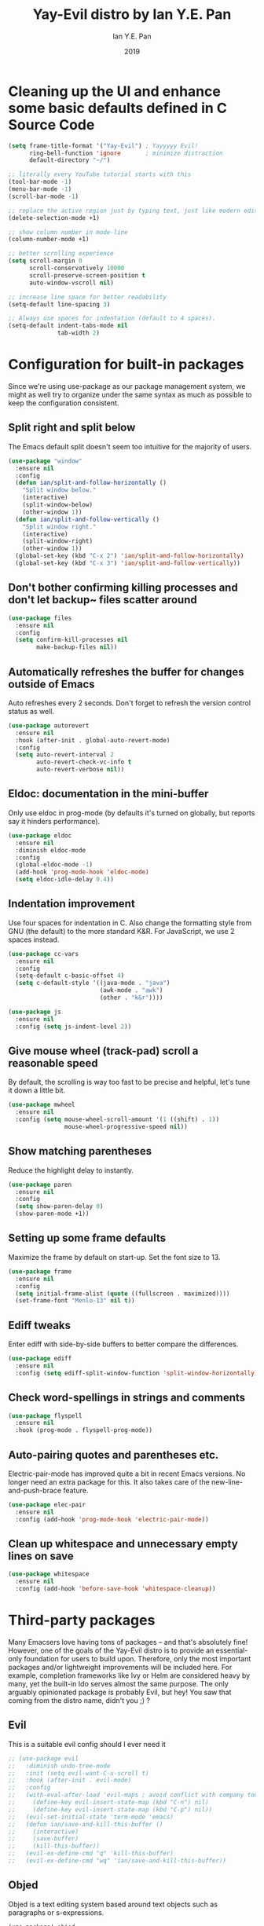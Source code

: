 #+Title: Yay-Evil distro by Ian Y.E. Pan
#+Author: Ian Y.E. Pan
#+Date: 2019
* Cleaning up the UI and enhance some basic defaults defined in C Source Code
#+BEGIN_SRC emacs-lisp
  (setq frame-title-format '("Yay-Evil") ; Yayyyyy Evil!
        ring-bell-function 'ignore       ; minimize distraction
        default-directory "~/")

  ;; literally every YouTube tutorial starts with this
  (tool-bar-mode -1)
  (menu-bar-mode -1)
  (scroll-bar-mode -1)

  ;; replace the active region just by typing text, just like modern editors
  (delete-selection-mode +1)

  ;; show column number in mode-line
  (column-number-mode +1)

  ;; better scrolling experience
  (setq scroll-margin 0
        scroll-conservatively 10000
        scroll-preserve-screen-position t
        auto-window-vscroll nil)

  ;; increase line space for better readability
  (setq-default line-spacing 3)

  ;; Always use spaces for indentation (default to 4 spaces).
  (setq-default indent-tabs-mode nil
                tab-width 2)
#+END_SRC
* Configuration for built-in packages
Since we're using use-package as our package management system, we might as well try to organize under the same syntax as much as possible to keep the configuration consistent.
** Split right and split below
The Emacs default split doesn't seem too intuitive for the majority of users.
#+BEGIN_SRC emacs-lisp
  (use-package "window"
    :ensure nil
    :config
    (defun ian/split-and-follow-horizontally ()
      "Split window below."
      (interactive)
      (split-window-below)
      (other-window 1))
    (defun ian/split-and-follow-vertically ()
      "Split window right."
      (interactive)
      (split-window-right)
      (other-window 1))
    (global-set-key (kbd "C-x 2") 'ian/split-and-follow-horizontally)
    (global-set-key (kbd "C-x 3") 'ian/split-and-follow-vertically))
#+END_SRC
** Don't bother confirming killing processes and don't let backup~ files scatter around
#+BEGIN_SRC emacs-lisp
  (use-package files
    :ensure nil
    :config
    (setq confirm-kill-processes nil
          make-backup-files nil))
#+END_SRC
** Automatically refreshes the buffer for changes outside of Emacs
Auto refreshes every 2 seconds. Don't forget to refresh the version control status as well.
#+BEGIN_SRC emacs-lisp
  (use-package autorevert
    :ensure nil
    :hook (after-init . global-auto-revert-mode)
    :config
    (setq auto-revert-interval 2
          auto-revert-check-vc-info t
          auto-revert-verbose nil))
#+END_SRC
** Eldoc: documentation in the mini-buffer
Only use eldoc in prog-mode (by defaults it's turned on globally, but reports say it hinders performance).
#+BEGIN_SRC emacs-lisp
  (use-package eldoc
    :ensure nil
    :diminish eldoc-mode
    :config
    (global-eldoc-mode -1)
    (add-hook 'prog-mode-hook 'eldoc-mode)
    (setq eldoc-idle-delay 0.4))
#+END_SRC
** Indentation improvement
Use four spaces for indentation in C. Also change the formatting style from GNU (the default) to the more standard K&R. For JavaScript, we use 2 spaces instead.
#+BEGIN_SRC emacs-lisp
  (use-package cc-vars
    :ensure nil
    :config
    (setq-default c-basic-offset 4)
    (setq c-default-style '((java-mode . "java")
                            (awk-mode . "awk")
                            (other . "k&r"))))

  (use-package js
    :ensure nil
    :config (setq js-indent-level 2))
#+END_SRC
** Give mouse wheel (track-pad) scroll a reasonable speed
By default, the scrolling is way too fast to be precise and helpful, let's tune it down a little bit.
#+BEGIN_SRC emacs-lisp
  (use-package mwheel
    :ensure nil
    :config (setq mouse-wheel-scroll-amount '(1 ((shift) . 1))
                  mouse-wheel-progressive-speed nil))
#+END_SRC
** Show matching parentheses
Reduce the highlight delay to instantly.
#+BEGIN_SRC emacs-lisp
  (use-package paren
    :ensure nil
    :config
    (setq show-paren-delay 0)
    (show-paren-mode +1))
#+END_SRC
** Setting up some frame defaults
Maximize the frame by default on start-up. Set the font size to 13.
#+BEGIN_SRC emacs-lisp
  (use-package frame
    :ensure nil
    :config
    (setq initial-frame-alist (quote ((fullscreen . maximized))))
    (set-frame-font "Menlo-13" nil t))
#+END_SRC
** Ediff tweaks
Enter ediff with side-by-side buffers to better compare the differences.
#+BEGIN_SRC emacs-lisp
  (use-package ediff
    :ensure nil
    :config (setq ediff-split-window-function 'split-window-horizontally))
#+END_SRC
** Check word-spellings in strings and comments
#+BEGIN_SRC emacs-lisp
  (use-package flyspell
    :ensure nil
    :hook (prog-mode . flyspell-prog-mode))
#+END_SRC
** Auto-pairing quotes and parentheses etc.
Electric-pair-mode has improved quite a bit in recent Emacs versions. No longer need an extra package for this. It also takes care of the new-line-and-push-brace feature.
#+BEGIN_SRC emacs-lisp
  (use-package elec-pair
    :ensure nil
    :config (add-hook 'prog-mode-hook 'electric-pair-mode))
#+END_SRC
** Clean up whitespace and unnecessary empty lines on save
#+BEGIN_SRC emacs-lisp
  (use-package whitespace
    :ensure nil
    :config (add-hook 'before-save-hook 'whitespace-cleanup))
#+END_SRC
* Third-party packages
Many Emacsers love having tons of packages -- and that's absolutely fine! However, one of the goals of the Yay-Evil distro is to provide an essential-only foundation for users to build upon. Therefore, only the most important packages and/or lightweight improvements will be included here. For example, completion frameworks like Ivy or Helm are considered heavy by many, yet the built-in Ido serves almost the same purpose. The only arguably opinionated package is probably Evil, but hey! You saw that coming from the distro name, didn't you ;) ?
** Evil
This is a suitable evil config should I ever need it
#+BEGIN_SRC emacs-lisp
  ;; (use-package evil
  ;;   :diminish undo-tree-mode
  ;;   :init (setq evil-want-C-u-scroll t)
  ;;   :hook (after-init . evil-mode)
  ;;   :config
  ;;   (with-eval-after-load 'evil-maps ; avoid conflict with company tooltip selection
  ;;     (define-key evil-insert-state-map (kbd "C-n") nil)
  ;;     (define-key evil-insert-state-map (kbd "C-p") nil))
  ;;   (evil-set-initial-state 'term-mode 'emacs)
  ;;   (defun ian/save-and-kill-this-buffer ()
  ;;     (interactive)
  ;;     (save-buffer)
  ;;     (kill-this-buffer))
  ;;   (evil-ex-define-cmd "q" 'kill-this-buffer)
  ;;   (evil-ex-define-cmd "wq" 'ian/save-and-kill-this-buffer))
#+END_SRC
** Objed
Objed is a text editing system based around text objects such as paragraphs or
s-expressions.
#+BEGIN_SRC emacs-lisp
(use-package! objed
  :after-call pre-command-hook
  :config
  ;; Prevent undo actions from exiting edit state
  (add-to-list 'objed-keeper-commands 'undo-tree-undo)
  (add-to-list 'objed-keeper-commands 'undo-tree-redo)
  (add-to-list 'objed-keeper-commands 'undo-tree-visualize)
  (defvar +objed--extra-face-remaps nil)

  ;; create leader key
  ;;(define-key objed-map (kbd "SPC") 'hydra-hail/body)

  ;; set S-SPC to toggle objed mode
  (define-key objed-map (kbd "S-SPC") 'objed-quit)
  (define-key global-map (kbd "S-SPC") 'objed-activate)
  (setq-default cursor-type 'bar)
  )
#+END_SRC
** Dashboard welcome page
#+BEGIN_SRC emacs-lisp
  (use-package dashboard
    :config
    (dashboard-setup-startup-hook)
    (setq dashboard-startup-banner 'logo
          dashboard-banner-logo-title "mymacs"
          dashboard-items nil
          dashboard-set-footer nil))
#+END_SRC
** Company for auto-completion
Use ~C-n~ and ~C-p~ to navigate the tooltip
#+BEGIN_SRC emacs-lisp
  (use-package company
    :diminish company-mode
    :hook (prog-mode . company-mode)
    :config
    (setq company-minimum-prefix-length 1
          company-idle-delay 0
          company-selection-wrap-around t
          company-tooltip-align-annotations t
          company-frontends '(company-pseudo-tooltip-frontend ; show tooltip even for single candidate
                              company-echo-metadata-frontend))
    (with-eval-after-load 'company
      (define-key company-active-map (kbd "C-n") 'company-select-next)
      (define-key company-active-map (kbd "C-p") 'company-select-previous)))
#+END_SRC
** Flycheck
A modern on-the-fly syntax checking extension -- absolutely essential
#+BEGIN_SRC emacs-lisp
   (use-package flycheck
     :hook (after-init . global-flycheck-mode))
#+END_SRC
** Ido, ido-vertical, and flex-matching
Selecting buffers/files with great efficiency. In my opinion, Ido is enough to replace Ivy and Helm. We install ido-vertical to get a better view of the available options (use ~C-n~, ~C-p~ or arrow keys to navigate). Flex matching is a nice touch and we are lucky to have flx-ido for that purpose.
#+BEGIN_SRC emacs-lisp
  (use-package ido-vertical-mode
    :hook ((after-init . ido-mode)
           (after-init . ido-vertical-mode))
    :config
    (setq ido-everywhere t
          ido-enable-flex-matching t
          ido-vertical-define-keys 'C-n-C-p-up-and-down))

  (use-package flx-ido :config (flx-ido-mode +1))
#+END_SRC
** Magit
Magit -- need I say more? The best git interface ever.
#+BEGIN_SRC emacs-lisp
  (use-package magit :bind ("C-x g" . magit-status))
#+END_SRC
** Org Mode
Some minimal org mode tweaks
#+BEGIN_SRC emacs-lisp
  (use-package org
    :hook ((org-mode . visual-line-mode)
           (org-mode . org-indent-mode))
    :config
    (with-eval-after-load 'org
      (define-key org-mode-map (kbd "C-<tab>") nil))
    (use-package org-bullets :hook (org-mode . org-bullets-mode)))
#+END_SRC
** Which-key
Provides you with hints on available keystroke combinations.
#+BEGIN_SRC emacs-lisp
  (use-package which-key
    :diminish which-key-mode
    :defer 1
    :config
    (which-key-mode +1)
    (setq which-key-idle-delay 0.4
          which-key-idle-secondary-delay 0.4))
#+END_SRC
** Yasnippet & yasnippet-snippets
Use TAB to expand snippets. The code snippet below also avoids clashing with company-mode.
#+BEGIN_SRC emacs-lisp
  (use-package yasnippet-snippets
    :config
    (yas-global-mode +1)
    (advice-add 'company-complete-common
                :before
                (lambda ()
                  (setq my-company-point (point))))
    (advice-add 'company-complete-common
                :after
                (lambda ()
                  (when (equal my-company-point (point))
                    (yas-expand)))))
#+END_SRC
** Markdown mode and JSON mode
Some useful but missing major modes
#+BEGIN_SRC emacs-lisp
  (use-package markdown-mode :hook (markdown-mode . visual-line-mode))

  (use-package json-mode)
#+END_SRC
** Configure PATH on macOS
#+BEGIN_SRC emacs-lisp
  (use-package exec-path-from-shell
    :config (when (memq window-system '(mac ns x))
              (exec-path-from-shell-initialize)))
#+END_SRC
** Lightweight syntax highlighting improvement for numbers, operators, and escape sequences
#+BEGIN_SRC emacs-lisp
  (use-package highlight-numbers :hook (prog-mode . highlight-numbers-mode))
  (use-package highlight-operators :hook (prog-mode . highlight-operators-mode))
  (use-package highlight-escape-sequences :hook (prog-mode . hes-mode))
#+END_SRC
